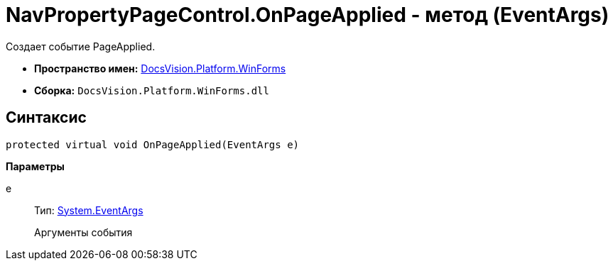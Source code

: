 = NavPropertyPageControl.OnPageApplied - метод (EventArgs)

Создает событие PageApplied.

* *Пространство имен:* xref:api/DocsVision/Platform/WinForms/WinForms_NS.adoc[DocsVision.Platform.WinForms]
* *Сборка:* `DocsVision.Platform.WinForms.dll`

== Синтаксис

[source,csharp]
----
protected virtual void OnPageApplied(EventArgs e)
----

*Параметры*

e::
Тип: http://msdn.microsoft.com/ru-ru/library/system.eventargs.aspx[System.EventArgs]
+
Аргументы события
